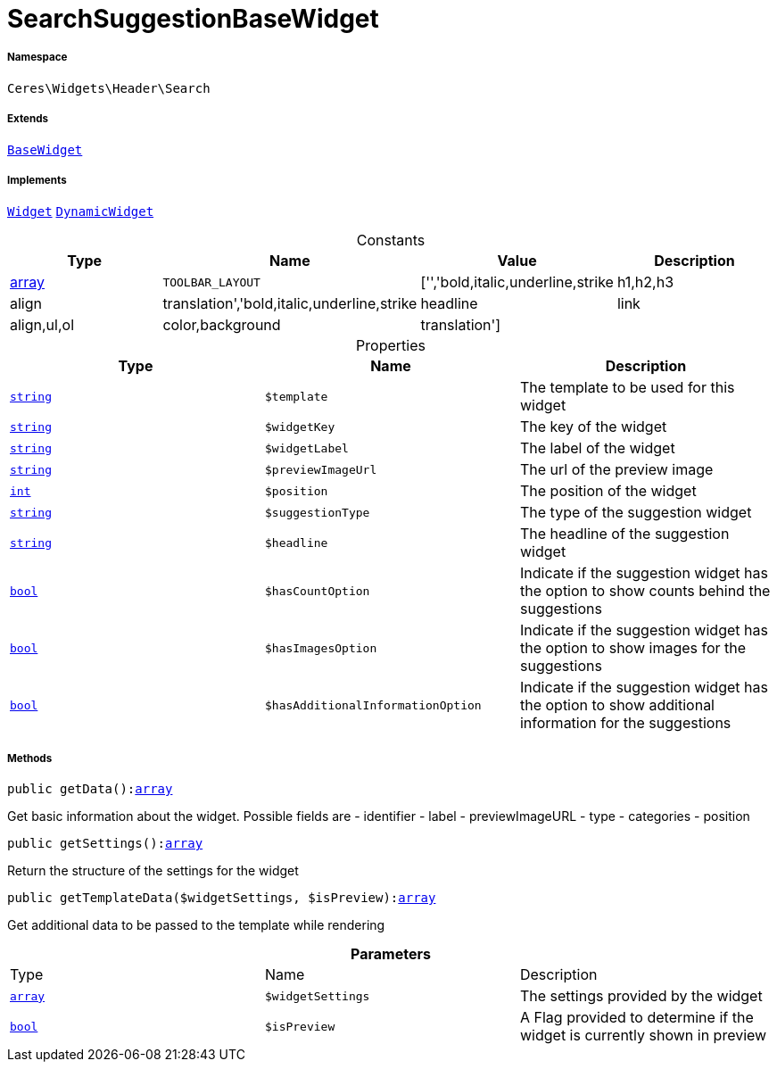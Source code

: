 :table-caption!:
:example-caption!:
:source-highlighter: prettify
:sectids!:
[[ceres__searchsuggestionbasewidget]]
= SearchSuggestionBaseWidget





===== Namespace

`Ceres\Widgets\Header\Search`

===== Extends
xref:Ceres/Widgets/Helper/BaseWidget.adoc#[`BaseWidget`]

===== Implements
xref:stable7@interface::Shopbuilder.adoc#shopbuilder_contracts_widget[`Widget`]
xref:stable7@interface::Shopbuilder.adoc#shopbuilder_contracts_dynamicwidget[`DynamicWidget`]


.Constants
|===
|Type |Name |Value |Description

|link:http://php.net/array[array^]
a|`TOOLBAR_LAYOUT`
|['','bold,italic,underline,strike|h1,h2,h3|align|translation','bold,italic,underline,strike|headline|link|align,ul,ol|color,background|translation']
|
|===


.Properties
|===
|Type |Name |Description

|link:http://php.net/string[`string`^]
a|`$template`
|The template to be used for this widget|link:http://php.net/string[`string`^]
a|`$widgetKey`
|The key of the widget|link:http://php.net/string[`string`^]
a|`$widgetLabel`
|The label of the widget|link:http://php.net/string[`string`^]
a|`$previewImageUrl`
|The url of the preview image|link:http://php.net/int[`int`^]
a|`$position`
|The position of the widget|link:http://php.net/string[`string`^]
a|`$suggestionType`
|The type of the suggestion widget|link:http://php.net/string[`string`^]
a|`$headline`
|The headline of the suggestion widget|link:http://php.net/bool[`bool`^]
a|`$hasCountOption`
|Indicate if the suggestion widget has the option to show counts behind the suggestions|link:http://php.net/bool[`bool`^]
a|`$hasImagesOption`
|Indicate if the suggestion widget has the option to show images for the suggestions|link:http://php.net/bool[`bool`^]
a|`$hasAdditionalInformationOption`
|Indicate if the suggestion widget has the option to show additional information for the suggestions
|===


===== Methods

[source%nowrap, php, subs=+macros]
[#getdata]
----

public getData():link:http://php.net/array[array^]

----





Get basic information about the widget. Possible fields are
- identifier
- label
- previewImageURL
- type
- categories
- position

[source%nowrap, php, subs=+macros]
[#getsettings]
----

public getSettings():link:http://php.net/array[array^]

----





Return the structure of the settings for the widget

[source%nowrap, php, subs=+macros]
[#gettemplatedata]
----

public getTemplateData($widgetSettings, $isPreview):link:http://php.net/array[array^]

----





Get additional data to be passed to the template while rendering

.*Parameters*
|===
|Type |Name |Description
|link:http://php.net/array[`array`^]
a|`$widgetSettings`
|The settings provided by the widget

|link:http://php.net/bool[`bool`^]
a|`$isPreview`
|A Flag provided to determine if the widget is currently shown in preview
|===


